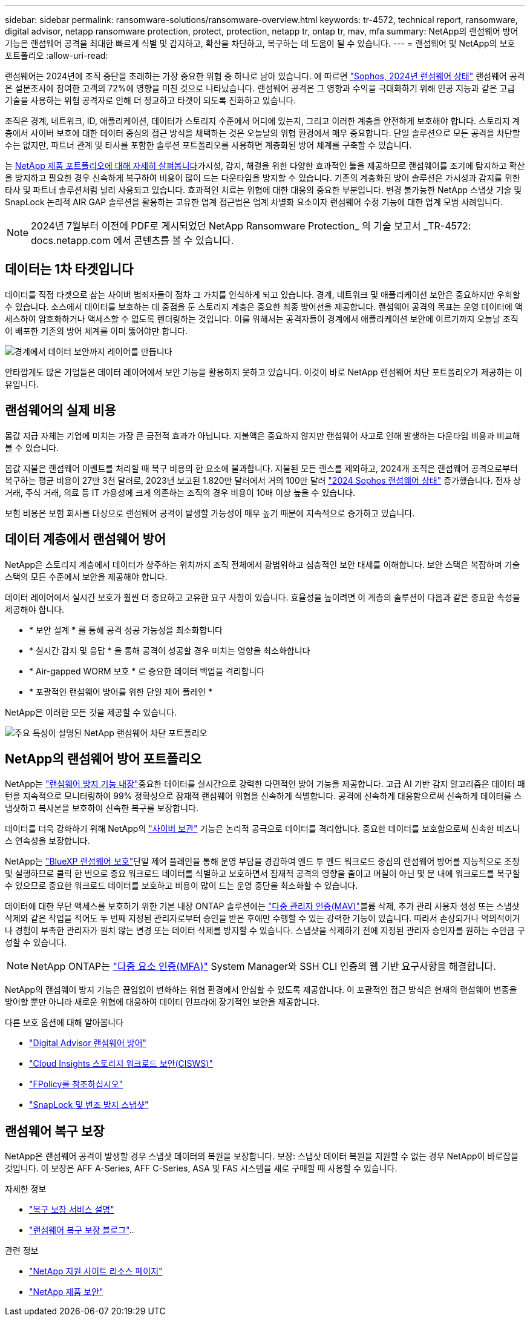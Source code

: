 ---
sidebar: sidebar 
permalink: ransomware-solutions/ransomware-overview.html 
keywords: tr-4572, technical report, ransomware, digital advisor, netapp ransomware protection, protect, protection, netapp tr, ontap tr, mav, mfa 
summary: NetApp의 랜섬웨어 방어 기능은 랜섬웨어 공격을 최대한 빠르게 식별 및 감지하고, 확산을 차단하고, 복구하는 데 도움이 될 수 있습니다. 
---
= 랜섬웨어 및 NetApp의 보호 포트폴리오
:allow-uri-read: 


[role="lead"]
랜섬웨어는 2024년에 조직 중단을 초래하는 가장 중요한 위협 중 하나로 남아 있습니다. 에 따르면 https://news.sophos.com/en-us/2024/04/30/the-state-of-ransomware-2024/["Sophos, 2024년 랜섬웨어 상태"^] 랜섬웨어 공격은 설문조사에 참여한 고객의 72%에 영향을 미친 것으로 나타났습니다. 랜섬웨어 공격은 그 영향과 수익을 극대화하기 위해 인공 지능과 같은 고급 기술을 사용하는 위협 공격자로 인해 더 정교하고 타겟이 되도록 진화하고 있습니다.

조직은 경계, 네트워크, ID, 애플리케이션, 데이터가 스토리지 수준에서 어디에 있는지, 그리고 이러한 계층을 안전하게 보호해야 합니다. 스토리지 계층에서 사이버 보호에 대한 데이터 중심의 접근 방식을 채택하는 것은 오늘날의 위협 환경에서 매우 중요합니다. 단일 솔루션으로 모든 공격을 차단할 수는 없지만, 파트너 관계 및 타사를 포함한 솔루션 포트폴리오를 사용하면 계층화된 방어 체계를 구축할 수 있습니다.

는 <<NetApp의 랜섬웨어 방어 포트폴리오,NetApp 제품 포트폴리오에 대해 자세히 살펴봅니다>>가시성, 감지, 해결을 위한 다양한 효과적인 툴을 제공하므로 랜섬웨어를 조기에 탐지하고 확산을 방지하고 필요한 경우 신속하게 복구하여 비용이 많이 드는 다운타임을 방지할 수 있습니다. 기존의 계층화된 방어 솔루션은 가시성과 감지를 위한 타사 및 파트너 솔루션처럼 널리 사용되고 있습니다. 효과적인 치료는 위협에 대한 대응의 중요한 부분입니다. 변경 불가능한 NetApp 스냅샷 기술 및 SnapLock 논리적 AIR GAP 솔루션을 활용하는 고유한 업계 접근법은 업계 차별화 요소이자 랜섬웨어 수정 기능에 대한 업계 모범 사례입니다.


NOTE: 2024년 7월부터 이전에 PDF로 게시되었던 NetApp Ransomware Protection_ 의 기술 보고서 _TR-4572: docs.netapp.com 에서 콘텐츠를 볼 수 있습니다.



== 데이터는 1차 타겟입니다

데이터를 직접 타겟으로 삼는 사이버 범죄자들이 점차 그 가치를 인식하게 되고 있습니다. 경계, 네트워크 및 애플리케이션 보안은 중요하지만 우회할 수 있습니다. 소스에서 데이터를 보호하는 데 중점을 둔 스토리지 계층은 중요한 최종 방어선을 제공합니다. 랜섬웨어 공격의 목표는 운영 데이터에 액세스하여 암호화하거나 액세스할 수 없도록 렌더링하는 것입니다. 이를 위해서는 공격자들이 경계에서 애플리케이션 보안에 이르기까지 오늘날 조직이 배포한 기존의 방어 체계를 이미 뚫어야만 합니다.

image:ransomware-solution-layers.png["경계에서 데이터 보안까지 레이어를 만듭니다"]

안타깝게도 많은 기업들은 데이터 레이어에서 보안 기능을 활용하지 못하고 있습니다. 이것이 바로 NetApp 랜섬웨어 차단 포트폴리오가 제공하는 이유입니다.



== 랜섬웨어의 실제 비용

몸값 지급 자체는 기업에 미치는 가장 큰 금전적 효과가 아닙니다. 지불액은 중요하지 않지만 랜섬웨어 사고로 인해 발생하는 다운타임 비용과 비교해 볼 수 있습니다.

몸값 지불은 랜섬웨어 이벤트를 처리할 때 복구 비용의 한 요소에 불과합니다. 지불된 모든 랜스를 제외하고, 2024개 조직은 랜섬웨어 공격으로부터 복구하는 평균 비용이 27만 3천 달러로, 2023년 보고된 1.820만 달러에서 거의 100만 달러 https://assets.sophos.com/X24WTUEQ/at/9brgj5n44hqvgsp5f5bqcps/sophos-state-of-ransomware-2024-wp.pdf["2024 Sophos 랜섬웨어 상태"^] 증가했습니다. 전자 상거래, 주식 거래, 의료 등 IT 가용성에 크게 의존하는 조직의 경우 비용이 10배 이상 높을 수 있습니다.

보험 비용은 보험 회사를 대상으로 랜섬웨어 공격이 발생할 가능성이 매우 높기 때문에 지속적으로 증가하고 있습니다.



== 데이터 계층에서 랜섬웨어 방어

NetApp은 스토리지 계층에서 데이터가 상주하는 위치까지 조직 전체에서 광범위하고 심층적인 보안 태세를 이해합니다. 보안 스택은 복잡하며 기술 스택의 모든 수준에서 보안을 제공해야 합니다.

데이터 레이어에서 실시간 보호가 훨씬 더 중요하고 고유한 요구 사항이 있습니다. 효율성을 높이려면 이 계층의 솔루션이 다음과 같은 중요한 속성을 제공해야 합니다.

* * 보안 설계 * 를 통해 공격 성공 가능성을 최소화합니다
* * 실시간 감지 및 응답 * 을 통해 공격이 성공할 경우 미치는 영향을 최소화합니다
* * Air-gapped WORM 보호 * 로 중요한 데이터 백업을 격리합니다
* * 포괄적인 랜섬웨어 방어를 위한 단일 제어 플레인 *


NetApp은 이러한 모든 것을 제공할 수 있습니다.

image:ransomware-solution-benefits.png["주요 특성이 설명된 NetApp 랜섬웨어 차단 포트폴리오"]



== NetApp의 랜섬웨어 방어 포트폴리오

NetApp는 link:ransomware-protection.html["랜섬웨어 방지 기능 내장"]중요한 데이터를 실시간으로 강력한 다면적인 방어 기능을 제공합니다. 고급 AI 기반 감지 알고리즘은 데이터 패턴을 지속적으로 모니터링하여 99% 정확성으로 잠재적 랜섬웨어 위협을 신속하게 식별합니다. 공격에 신속하게 대응함으로써 신속하게 데이터를 스냅샷하고 복사본을 보호하여 신속한 복구를 보장합니다.

데이터를 더욱 강화하기 위해 NetApp의 link:ransomware-cyber-vaulting.html["사이버 보관"] 기능은 논리적 공극으로 데이터를 격리합니다. 중요한 데이터를 보호함으로써 신속한 비즈니스 연속성을 보장합니다.

NetApp는 link:ransomware-bluexp-protection.html["BlueXP 랜섬웨어 보호"]단일 제어 플레인을 통해 운영 부담을 경감하여 엔드 투 엔드 워크로드 중심의 랜섬웨어 방어를 지능적으로 조정 및 실행하므로 클릭 한 번으로 중요 워크로드 데이터를 식별하고 보호하면서 잠재적 공격의 영향을 줄이고 며칠이 아닌 몇 분 내에 워크로드를 복구할 수 있으므로 중요한 워크로드 데이터를 보호하고 비용이 많이 드는 운영 중단을 최소화할 수 있습니다.

데이터에 대한 무단 액세스를 보호하기 위한 기본 내장 ONTAP 솔루션에는 link:https://docs.netapp.com/us-en/ontap/multi-admin-verify/index.html["다중 관리자 인증(MAV)"^]볼륨 삭제, 추가 관리 사용자 생성 또는 스냅샷 삭제와 같은 작업을 적어도 두 번째 지정된 관리자로부터 승인을 받은 후에만 수행할 수 있는 강력한 기능이 있습니다. 따라서 손상되거나 악의적이거나 경험이 부족한 관리자가 원치 않는 변경 또는 데이터 삭제를 방지할 수 있습니다. 스냅샷을 삭제하기 전에 지정된 관리자 승인자를 원하는 수만큼 구성할 수 있습니다.


NOTE: NetApp ONTAP는 https://www.netapp.com/pdf.html?item=/media/17055-tr4647pdf.pdf["다중 요소 인증(MFA)"^] System Manager와 SSH CLI 인증의 웹 기반 요구사항을 해결합니다.

NetApp의 랜섬웨어 방지 기능은 끊임없이 변화하는 위협 환경에서 안심할 수 있도록 제공합니다. 이 포괄적인 접근 방식은 현재의 랜섬웨어 변종을 방어할 뿐만 아니라 새로운 위협에 대응하여 데이터 인프라에 장기적인 보안을 제공합니다.

.다른 보호 옵션에 대해 알아봅니다
* link:ransomware-active-iq.html["Digital Advisor 랜섬웨어 방어"]
* link:ransomware-CI-workload-security.html["Cloud Insights 스토리지 워크로드 보안(CISWS)"]
* link:ransomware-fpolicy.html["FPolicy를 참조하십시오"]
* link:ransomware-snaplock-tamperproof-snapshots.html["SnapLock 및 변조 방지 스냅샷"]




== 랜섬웨어 복구 보장

NetApp은 랜섬웨어 공격이 발생할 경우 스냅샷 데이터의 복원을 보장합니다. 보장: 스냅샷 데이터 복원을 지원할 수 없는 경우 NetApp이 바로잡을 것입니다. 이 보장은 AFF A-Series, AFF C-Series, ASA 및 FAS 시스템을 새로 구매할 때 사용할 수 있습니다.

.자세한 정보
* https://www.netapp.com/how-to-buy/sales-terms-and-conditions/additional-terms/ransomware-recovery-guarantee/["복구 보장 서비스 설명"^]
* https://www.netapp.com/blog/ransomware-recovery-guarantee/["랜섬웨어 복구 보장 블로그"^]..


.관련 정보
* http://mysupport.netapp.com/ontap/resources["NetApp 지원 사이트 리소스 페이지"^]
* https://security.netapp.com/resources/["NetApp 제품 보안"^]

